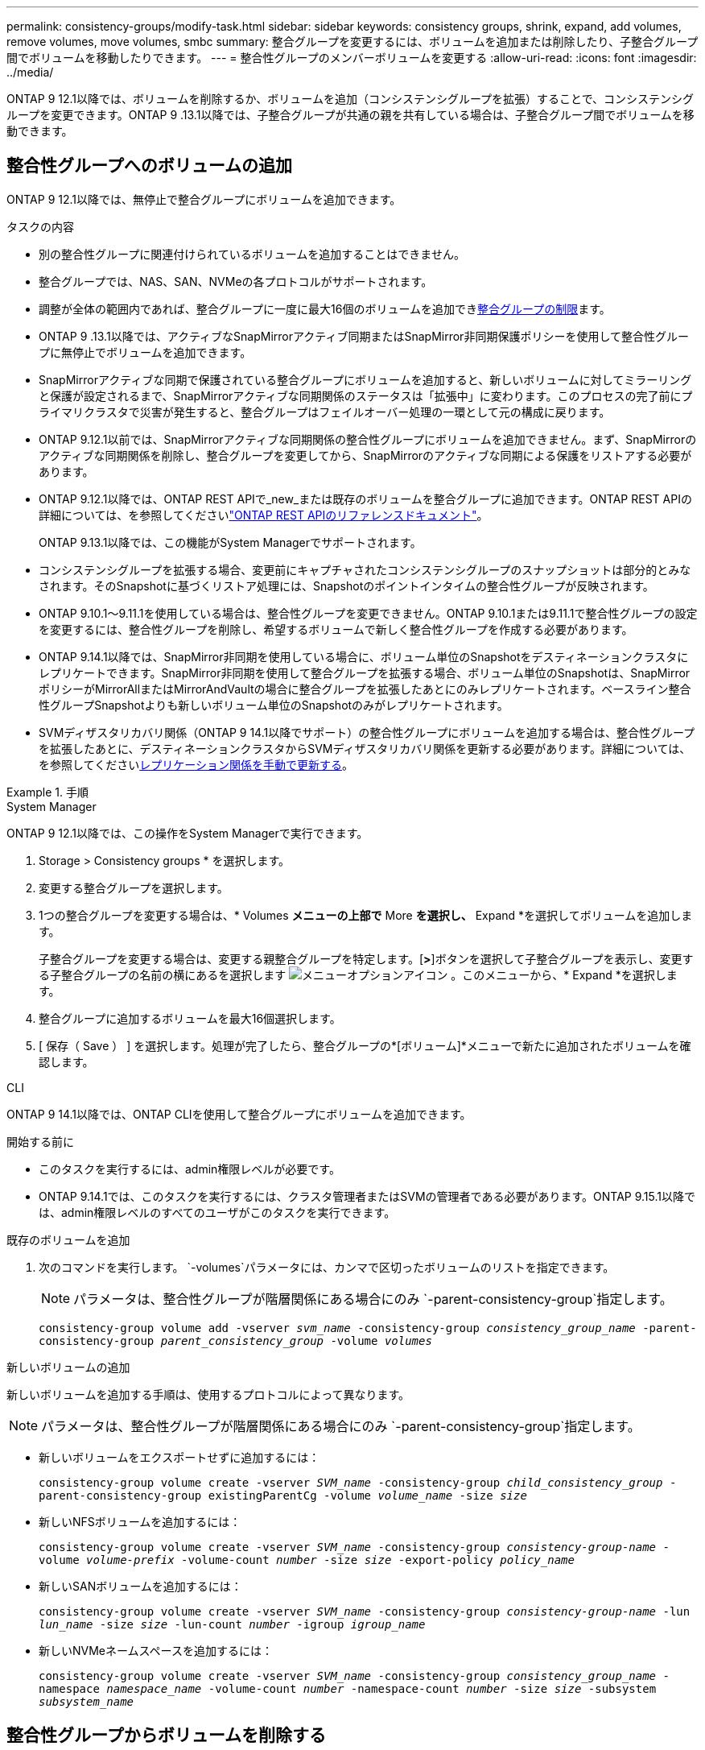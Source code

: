 ---
permalink: consistency-groups/modify-task.html 
sidebar: sidebar 
keywords: consistency groups, shrink, expand, add volumes, remove volumes, move volumes, smbc 
summary: 整合グループを変更するには、ボリュームを追加または削除したり、子整合グループ間でボリュームを移動したりできます。 
---
= 整合性グループのメンバーボリュームを変更する
:allow-uri-read: 
:icons: font
:imagesdir: ../media/


[role="lead"]
ONTAP 9 12.1以降では、ボリュームを削除するか、ボリュームを追加（コンシステンシグループを拡張）することで、コンシステンシグループを変更できます。ONTAP 9 .13.1以降では、子整合グループが共通の親を共有している場合は、子整合グループ間でボリュームを移動できます。



== 整合性グループへのボリュームの追加

ONTAP 9 12.1以降では、無停止で整合グループにボリュームを追加できます。

.タスクの内容
* 別の整合性グループに関連付けられているボリュームを追加することはできません。
* 整合グループでは、NAS、SAN、NVMeの各プロトコルがサポートされます。
* 調整が全体の範囲内であれば、整合グループに一度に最大16個のボリュームを追加できxref:limits.html[整合グループの制限]ます。
* ONTAP 9 .13.1以降では、アクティブなSnapMirrorアクティブ同期またはSnapMirror非同期保護ポリシーを使用して整合性グループに無停止でボリュームを追加できます。
* SnapMirrorアクティブな同期で保護されている整合グループにボリュームを追加すると、新しいボリュームに対してミラーリングと保護が設定されるまで、SnapMirrorアクティブな同期関係のステータスは「拡張中」に変わります。このプロセスの完了前にプライマリクラスタで災害が発生すると、整合グループはフェイルオーバー処理の一環として元の構成に戻ります。
* ONTAP 9.12.1以前では、SnapMirrorアクティブな同期関係の整合性グループにボリュームを追加できません。まず、SnapMirrorのアクティブな同期関係を削除し、整合グループを変更してから、SnapMirrorのアクティブな同期による保護をリストアする必要があります。
* ONTAP 9.12.1以降では、ONTAP REST APIで_new_または既存のボリュームを整合グループに追加できます。ONTAP REST APIの詳細については、を参照してくださいlink:https://docs.netapp.com/us-en/ontap-automation/reference/api_reference.html#access-a-copy-of-the-ontap-rest-api-reference-documentation["ONTAP REST APIのリファレンスドキュメント"^]。
+
ONTAP 9.13.1以降では、この機能がSystem Managerでサポートされます。

* コンシステンシグループを拡張する場合、変更前にキャプチャされたコンシステンシグループのスナップショットは部分的とみなされます。そのSnapshotに基づくリストア処理には、Snapshotのポイントインタイムの整合性グループが反映されます。
* ONTAP 9.10.1～9.11.1を使用している場合は、整合性グループを変更できません。ONTAP 9.10.1または9.11.1で整合性グループの設定を変更するには、整合性グループを削除し、希望するボリュームで新しく整合性グループを作成する必要があります。
* ONTAP 9.14.1以降では、SnapMirror非同期を使用している場合に、ボリューム単位のSnapshotをデスティネーションクラスタにレプリケートできます。SnapMirror非同期を使用して整合グループを拡張する場合、ボリューム単位のSnapshotは、SnapMirrorポリシーがMirrorAllまたはMirrorAndVaultの場合に整合グループを拡張したあとにのみレプリケートされます。ベースライン整合性グループSnapshotよりも新しいボリューム単位のSnapshotのみがレプリケートされます。
* SVMディザスタリカバリ関係（ONTAP 9 14.1以降でサポート）の整合性グループにボリュームを追加する場合は、整合性グループを拡張したあとに、デスティネーションクラスタからSVMディザスタリカバリ関係を更新する必要があります。詳細については、を参照してくださいxref:../data-protection/update-replication-relationship-manual-task.html[レプリケーション関係を手動で更新する]。


.手順
[role="tabbed-block"]
====
.System Manager
--
ONTAP 9 12.1以降では、この操作をSystem Managerで実行できます。

. Storage > Consistency groups * を選択します。
. 変更する整合グループを選択します。
. 1つの整合グループを変更する場合は、* Volumes *メニューの上部で* More *を選択し、* Expand *を選択してボリュームを追加します。
+
子整合グループを変更する場合は、変更する親整合グループを特定します。[*>*]ボタンを選択して子整合グループを表示し、変更する子整合グループの名前の横にあるを選択します image:../media/icon_kabob.gif["メニューオプションアイコン"] 。このメニューから、* Expand *を選択します。

. 整合グループに追加するボリュームを最大16個選択します。
. [ 保存（ Save ） ] を選択します。処理が完了したら、整合グループの*[ボリューム]*メニューで新たに追加されたボリュームを確認します。


--
.CLI
--
ONTAP 9 14.1以降では、ONTAP CLIを使用して整合グループにボリュームを追加できます。

.開始する前に
* このタスクを実行するには、admin権限レベルが必要です。
* ONTAP 9.14.1では、このタスクを実行するには、クラスタ管理者またはSVMの管理者である必要があります。ONTAP 9.15.1以降では、admin権限レベルのすべてのユーザがこのタスクを実行できます。


.既存のボリュームを追加
. 次のコマンドを実行します。 `-volumes`パラメータには、カンマで区切ったボリュームのリストを指定できます。
+

NOTE: パラメータは、整合性グループが階層関係にある場合にのみ `-parent-consistency-group`指定します。

+
`consistency-group volume add -vserver _svm_name_ -consistency-group _consistency_group_name_ -parent-consistency-group _parent_consistency_group_ -volume _volumes_`



.新しいボリュームの追加
新しいボリュームを追加する手順は、使用するプロトコルによって異なります。


NOTE: パラメータは、整合性グループが階層関係にある場合にのみ `-parent-consistency-group`指定します。

* 新しいボリュームをエクスポートせずに追加するには：
+
`consistency-group volume create -vserver _SVM_name_ -consistency-group _child_consistency_group_ -parent-consistency-group existingParentCg -volume _volume_name_ -size _size_`

* 新しいNFSボリュームを追加するには：
+
`consistency-group volume create -vserver _SVM_name_ -consistency-group _consistency-group-name_ -volume _volume-prefix_ -volume-count _number_ -size _size_ -export-policy _policy_name_`

* 新しいSANボリュームを追加するには：
+
`consistency-group volume create -vserver _SVM_name_ -consistency-group _consistency-group-name_ -lun _lun_name_ -size _size_ -lun-count _number_ -igroup _igroup_name_`

* 新しいNVMeネームスペースを追加するには：
+
`consistency-group volume create -vserver _SVM_name_ -consistency-group _consistency_group_name_ -namespace _namespace_name_ -volume-count _number_ -namespace-count _number_ -size _size_ -subsystem _subsystem_name_`



--
====


== 整合性グループからボリュームを削除する

整合性グループから削除したボリュームは削除されません。クラスタ内でアクティブなままです。

.タスクの内容
* SnapMirrorのアクティブな同期関係またはSVMディザスタリカバリ関係の整合性グループからボリュームを削除することはできません。最初にSnapMirrorアクティブな同期関係を削除して整合性グループを変更してから、関係を再確立する必要があります。
* 削除処理後に整合グループにボリュームが含まれていない場合、その整合グループは削除されます。
* ボリュームを整合グループから削除しても、整合グループの既存のSnapshotは維持されますが、無効とみなされます。既存のSnapshotを使用して整合グループの内容をリストアすることはできません。ボリューム単位のSnapshotは引き続き有効です。
* クラスタからボリュームを削除すると、そのボリュームは整合グループから自動的に削除されます。
* ONTAP 9 .10.1または9.11.1で整合グループの設定を変更するには、整合グループを削除してから、必要なメンバーボリュームを含む新しい整合グループを作成する必要があります。
* クラスタからボリュームを削除すると、そのボリュームは整合グループから自動的に削除されます。


[role="tabbed-block"]
====
.System Manager
--
ONTAP 9 12.1以降では、この操作をSystem Managerで実行できます。

.手順
. Storage > Consistency groups * を選択します。
. 変更する単一整合グループまたは子整合グループを選択します。
. 整合グループから削除する個 々 のボリュームの横にあるチェックボックスをオンにします。
. 「*」「整合グループからボリュームを削除する*」を選択します。
. ボリュームを削除すると整合性グループのすべてのSnapshotが無効になることを理解していることを確認し、*[削除]*を選択します。


--
.CLI
--
ONTAP 9 14.1以降では、CLIを使用して整合グループからボリュームを削除できます。

.開始する前に
* このタスクを実行するには、admin権限レベルが必要です。
* ONTAP 9.14.1では、このタスクを実行するには、クラスタ管理者またはSVMの管理者である必要があります。ONTAP 9.15.1以降では、admin権限レベルのすべてのユーザがこのタスクを実行できます。


.ステップ
. ボリュームを削除します。 `-volumes`パラメータには、カンマで区切ったボリュームのリストを指定できます。
+
パラメータは、整合性グループが階層関係にある場合にのみ `-parent-consistency-group`指定します。

+
`consistency-group volume remove -vserver _SVM_name_ -consistency-group _consistency_group_name_ -parent-consistency-group _parent_consistency_group_name_ -volume _volumes_`



--
====


== 整合グループ間でのボリュームの移動

ONTAP 9 .13.1以降では、親を共有する子整合グループ間でボリュームを移動できます。

.タスクの内容
* ボリュームは、同じ親整合グループにネストされた整合グループ間でのみ移動できます。
* 既存の整合性グループSnapshotは無効になり、整合性グループSnapshotとしてアクセスできなくなります。個 々 のボリュームSnapshotは有効なままです。
* 親整合グループのSnapshotは引き続き有効です。
* 子整合グループからすべてのボリュームを移動すると、その整合グループは削除されます。
* 整合グループに対する変更は、に従う必要がありxref:limits.html[整合グループの制限]ます。


[role="tabbed-block"]
====
.System Manager
--
ONTAP 9 12.1以降では、この操作をSystem Managerで実行できます。

.手順
. Storage > Consistency groups * を選択します。
. 移動するボリュームを含む親整合性グループを選択します。子コンシステンシグループを検索し、[**ボリューム*]メニューを展開します。移動するボリュームを選択します。
. **移動**を選択します。
. ボリュームを新しい整合グループと既存のグループのどちらに移動するかを選択します。
+
.. 既存のコンシステンシグループに移動するには、**既存の子コンシステンシグループ**を選択し、ドロップダウンメニューからコンシステンシグループの名前を選択します。
.. 新しいコンシステンシグループに移動するには、[**新しい子コンシステンシグループ*]を選択します。新しい子整合グループの名前を入力し、コンポーネントタイプを選択します。


. **移動**を選択します。


--
.CLI
--
ONTAP 9 14.1以降では、ONTAP CLIを使用して整合グループ間でボリュームを移動できます。

.開始する前に
* このタスクを実行するには、admin権限レベルが必要です。
* ONTAP 9.14.1では、このタスクを実行するには、クラスタ管理者またはSVMの管理者である必要があります。ONTAP 9.15.1以降では、admin権限レベルのすべてのユーザがこのタスクを実行できます。


.新しい子整合性グループにボリュームを移動する
. 次のコマンドは、指定したボリュームを含む新しい子整合グループを作成します。
+
新しい整合性グループを作成するときに、新しいSnapshot、QoS、階層化ポリシーを指定できます。

+
`consistency-group volume reassign -vserver _SVM_name_ -consistency-group _source_child_consistency_group_ -parent-consistency-group _parent_consistency_group_ -volume _volumes_ -new-consistency-group _consistency_group_name_ [-snapshot-policy _policy_ -qos-policy _policy_ -tiering-policy _policy_]`



.既存の子整合性グループにボリュームを移動する
. ボリュームを再割り当てします。 `-volumes`パラメータには、ボリューム名をカンマで区切って指定できます。
+
`consistency-group volume reassign -vserver _SVM_name_ -consistency-group _source_child_consistency_group_ -parent-consistency-group _parent_consistency_group_ -volume _volumes_ -to-consistency-group _target_consistency_group_`



--
====
.関連情報
* xref:limits.html[整合グループの制限]
* xref:clone-task.html[整合グループのクローニング]

